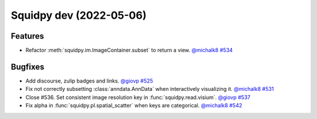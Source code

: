 Squidpy dev (2022-05-06)
========================

Features
--------

- Refactor :meth:`squidpy.im.ImageContainer.subset` to return a view.
  `@michalk8 <https://github.com/michalk8>`__
  `#534 <https://github.com/theislab/squidpy/pull/534>`__


Bugfixes
--------

- Add discourse, zulip badges and links.
  `@giovp <https://github.com/giovp>`__
  `#525 <https://github.com/theislab/squidpy/pull/525>`__

- Fix not correctly subsetting :class:`anndata.AnnData` when interactively visualizing it.
  `@michalk8 <https://github.com/michalk8>`__
  `#531 <https://github.com/theislab/squidpy/pull/531>`__

- Close #536. Set consistent image resolution key in :func:`squidpy.read.visium`.
  `@giovp <https://github.com/giovp>`__
  `#537 <https://github.com/theislab/squidpy/pull/537>`__

- Fix alpha in :func:`squidpy.pl.spatial_scatter` when keys are categorical.
  `@michalk8 <https://github.com/michalk8>`__
  `#542 <https://github.com/theislab/squidpy/pull/542>`__
